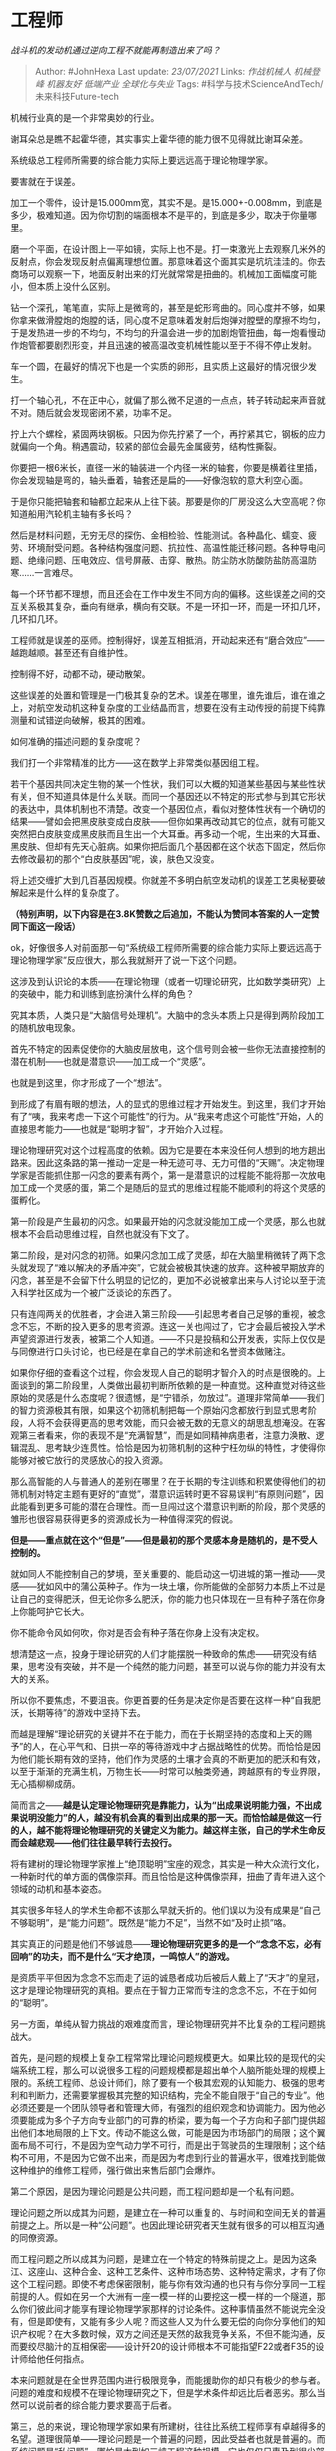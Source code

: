 * 工程师
  :PROPERTIES:
  :CUSTOM_ID: 工程师
  :END:

/战斗机的发动机通过逆向工程不就能再制造出来了吗？/

#+BEGIN_QUOTE
  Author: #JohnHexa Last update: /23/07/2021/ Links: [[作战机械人]]
  [[机械登峰]] [[机器友好]] [[低端产业]] [[全球化与失业]] Tags:
  #科学与技术ScienceAndTech/未来科技Future-tech
#+END_QUOTE

机械行业真的是一个非常奥妙的行业。

谢耳朵总是瞧不起霍华德，其实事实上霍华德的能力很不见得就比谢耳朵差。

系统级总工程师所需要的综合能力实际上要远远高于理论物理学家。

要害就在于误差。

加工一个零件，设计是15.000mm宽，其实不是。是15.000+-0.008mm，到底是多少，极难知道。因为你切割的端面根本不是平的，到底是多少，取决于你量哪里。

磨一个平面，在设计图上一平如镜，实际上也不是。打一束激光上去观察几米外的反射点，你会发现反射点偏离理想位置。那意味着这个面其实是坑坑洼洼的。你去商场可以观察一下，地面反射出来的灯光就常常是扭曲的。机械加工面幅度可能小，但本质上没什么区别。

钻一个深孔，笔笔直，实际上是微弯的，甚至是蛇形弯曲的。同心度并不够，如果你拿来做滑膛炮的炮膛的话，同心度不足意味着发射后炮弹对膛壁的摩擦不均匀，于是发热进一步的不均匀，不均匀的升温会进一步的加剧炮管扭曲，每一炮看慢动作炮管都要剧烈形变，并且迅速的被高温改变机械性能以至于不得不停止发射。

车一个圆，在最好的情况下也是一个实质的卵形，且实质上这最好的情况很少发生。

打一个轴心孔，不在正中心，就偏了那么微不足道的一点点，转子转动起来声音就不对。随后就会发现密闭不紧，功率不足。

拧上六个螺栓，紧固两块钢板。只因为你先拧紧了一个，再拧紧其它，钢板的应力就偏向一个角。稍遇震动，较紧的部位会最先金属疲劳，结构性撕裂。

你要把一根6米长，直径一米的轴装进一个内径一米的轴套，你要是横着往里插，你会发现轴是弯的，轴头垂着，轴套还是扁的------好像泡软的意大利空心面。

于是你只能把轴套和轴都立起来从上往下装。那要是你的厂房没这么大空高呢？你知道船用汽轮机主轴有多长吗？

然后是材料问题，无穷无尽的探伤、金相检验、性能测试。各种晶化、蠕变、疲劳、环境耐受问题。各种结构强度问题、抗拉性、高温性能迁移问题。各种导电问题、绝缘问题、压电效应、信号屏蔽、击穿、散热。防尘防水防酸防盐防高温防寒......一言难尽。

每一个环节都不理想，而且还会在工作中发生不同方向的偏移。这些误差之间的交互关系极其复杂，垂向有继承，横向有交联。不是一环扣一环，而是一环扣几环，几环扣几环。

工程师就是误差的巫师。控制得好，误差互相抵消，开动起来还有“磨合效应”------越跑越顺。甚至还有自维护性。

控制得不好，动都不动，硬动散架。

这些误差的处置和管理是一门极其复杂的艺术。误差在哪里，谁先谁后，谁在谁之上，对航空发动机这种复杂度的工业结晶而言，想要在没有主动传授的前提下纯靠测量和试错逆向破解，极其的困难。

如何准确的描述问题的复杂度呢？

我们打一个非常精准的比方------这在数学上非常类似基因组工程。

若干个基因共同决定生物的某一个性状，我们可以大概的知道某些基因与某些性状有关，但不知道具体是什么关联。而同一个基因还以不特定的形式参与到其它形状的表达中，具体机制也不清楚。改变一个基因位点，看似对整体性状有一个确切的结果------譬如会把黑皮肤变成白皮肤------但你如果再改动其它的位点，就有可能又突然把白皮肤变成黑皮肤而且生出一个大耳垂。再多动一个呢，生出来的大耳垂、黑皮肤、但却有先天心脏病。如果你把后面几个基因都在这个状态下固定，然后你去修改最初的那个“白皮肤基因”呢，诶，肤色又没变。

将上述交缠扩大到几百基因规模。你就差不多明白航空发动机的误差工艺奥秘要破解起来是什么样的复杂度了。

*（特别声明，以下内容是在3.8K赞数之后追加，不能认为赞同本答案的人一定赞同下面这一段话）*

ok，好像很多人对前面那一句“系统级工程师所需要的综合能力实际上要远远高于理论物理学家”反应很大，那么我就掰开了说一下这个问题。

这涉及到认识论的本质------在理论物理（或者一切理论研究，比如数学类研究）上的突破中，能力和训练到底扮演什么样的角色？

究其本质，人类只是“大脑信号处理机”。大脑中的念头本质上只是得到两阶段加工的随机放电现象。

首先不特定的因素促使你的大脑皮层放电，这个信号则会被一些你无法直接控制的潜在机制------也就是潜意识------加工成一个“灵感”。

也就是到这里，你才形成了一个“想法”。

到形成了有眉有眼的想法，人的显式的思维过程才开始发生。到这里，我们才开始有了“咦，我来考虑一下这个可能性”的行为。从“我来考虑这个可能性”开始，人的直接思考能力------也就是“聪明才智”，才开始介入过程。

理论物理研究对这个过程高度的依赖。因为它是要在本来没任何人想到的地方趟出路来。因此这条路的第一推动一定是一种无迹可寻、无力可借的“天赐”。决定物理学家是否能抓住那一闪念的要素有两个，第一是潜意识的过程能不能将那一次放电加工成一个灵感的蛋，第二个是随后的显式的思维过程能不能顺利的将这个灵感的蛋孵化。

第一阶段是产生最初的闪念。如果最开始的闪念就没能加工成一个灵感，那么也就根本不会启动思维过程，自然也就没有下文了。

第二阶段，是对闪念的初筛。如果闪念加工成了灵感，却在大脑里稍微转了两下念头就发现了“难以解决的矛盾冲突”，它就会被极其快速的放弃。这种被早期放弃的闪念，甚至是不会留下什么明显的记忆的，更加不必说被拿出来与人讨论以至于流入科学社区成为一个被广泛谈论的东西了。

只有连闯两关的优胜者，才会进入第三阶段------引起思考者自己足够的重视，被念念不忘，不断的投入更多的思考资源。连这一关也闯过了，它才会最后被投入学术声望资源进行发表，被第二个人知道。------不只是投稿和公开发表，实际上仅仅是与同僚进行口头讨论，也已经是在拿自己的学术前途和名誉资本做赌注。

如果你仔细的查看这个过程，你会发现人自己的聪明才智介入的时点是很晚的。上面谈到的第二阶段里，人类做出最初判断所依赖的是一种直觉。这种直觉对待这些原始的灵感是什么态度呢？很遗憾，是“宁错杀，勿放过”。道理非常简单------我们的智力资源极其有限，如果这个初筛机制把每一个原始闪念都放行到显式思考阶段，人将不会获得更高的思考效能，而只会被无数的无意义的胡思乱想淹没。在客观第三者看来，你的表现不是“充满智慧”，而是如同精神病患者，注意力涣散、逻辑混乱、思考缺少连贯性。恰恰是因为初筛机制的这种宁枉勿纵的特性，才使得你能够对被它放行的灵感放心的投入资源。

那么高智能的人与普通人的差别在哪里？在于长期的专注训练和积累使得他们的初筛机制对特定主题有更好的“直觉”，潜意识运转时更不容易误判“有原则问题”，因此能看到更多可能的潜在合理性。而一旦闯过这个潜意识判断的阶段，那个灵感的雏形也很容易获得更多的资源成长为一种值得深究的假说。

*但是------重点就在这个“但是”------但是最初的那个灵感本身是随机的，是不受人控制的。*

就如同人不能控制自己的梦境，至关重要的、能启动这一切进城的第一推动------灵感------犹如风中的蒲公英种子。作为一块土壤，你所能做的全部努力本质上不过是让自己的变得肥沃，但无论你多么肥沃，你的能力也只体现在一旦有种子落在你身上你能呵护它长大。

你不能命令风如何吹，你对是否会有种子落在你身上没有决定权。

想清楚这一点，投身于理论研究的人们才能摆脱一种致命的焦虑------研究没有结果，思考没有突破，并不是一个纯然的能力问题，甚至可以说与你的能力并没有太大的关系。

所以你不要焦虑，不要沮丧。你更首要的任务是决定你是否要在这样一种“自我肥沃，长期等待”的游戏中坚持下去。

而越是理解“理论研究的关键并不在于能力，而在于长期坚持的态度和上天的赐予”的人，在心平气和、日拱一卒的等待游戏中才占据战略性的优势。而恰恰是因为他们能长期有效的坚持，他们作为灵感的土壤才会真的不断更加的肥沃和有效，以至于渐渐的充满生机，万物生长------时常可以触类旁通，跨越原有的专业界限，无心插柳柳成荫。

简而言之------*越是认定理论物理研究是靠能力，认为“出成果说明能力强，不出成果说明没能力”的人，越没有机会真的看到出成果的那一天。而恰恰越是做这一行的人，越不能将理论物理研究的关键定义为能力。越这样主张，自己的学术生命反而会越悲观------他们往往最早转行去投行。*

将有建树的理论物理学家推上“绝顶聪明”宝座的观念，其实是一种大众流行文化，一种新时代的单方面的偶像崇拜。而且恰恰是这种偶像崇拜，扭曲了青年进入这个领域的动机和基本姿态。

其实很多年轻人的学术生命都不该那么早就夭折的。他们误以为没有成果是“自己不够聪明”，是“能力问题”。既然是“能力不足”，当然不如“及时止损”咯。

其实真正的问题是他们不够诚恳------*理论物理研究更多的是一个“念念不忘，必有回响”的功夫，而不是什么“天才绝顶，一鸣惊人”的游戏。*

是资质平平但因为念念不忘而走了运的诚恳者成功后被后人戴上了“天才”的皇冠，这才是理论物理研究的真相。要点在于智力正常而专注的念念不忘，不在于如何的“聪明”。

另一方面，单纯从智力挑战的艰难度而言，理论物理研究并不比复杂的工程问题挑战大。

首先，是问题的规模上复杂工程常常比理论问题规模更大。如果比较的是现代的尖端系统工程，那么可以说很多工程的问题规模都是超出单个人脑所能处理的规模上限的。系统工程师、总设计师们，除了要有一个极其宏观的认知能力、极强的思考利和判断力，还需要掌握极其完整的知识结构，完全不能自限于“自己的专业”。他必须还要是一个团队领导者和管理大师，有强烈的组织观念和协调能力。因为他必须要能成为多个子方向专业部门的可靠的桥梁，要为每一个子方向和子部门提供超出他们本地局限的上下文。传动不能这么做，可能是因为市场部门的局限；这个翼面布局不可行，不是因为空气动力学不可行，而是出于驾驶员的生理限制；这个结构不可用，不是因为它做不出来，而是因为考虑到行业的普遍水平，很难找到能做这种维护的维修工程师，强行做出来售后部门会爆炸。

第二个原因，是因为理论问题是公共问题，而工程问题却是一个私有问题。

理论问题之所以成其为问题，是建立在一种可以重复的、与时间和空间无关的普遍前提之上。所以是一种“公问题”。也因此理论研究者天生就有很多的可以相互沟通的同僚资源。

而工程问题之所以成其为问题，是建立在一个特定的特殊前提之上。是因为这条江、这座山、这种合金、这种工艺条件、这种市场态势、这种特定需求，才有了你这个工程问题。即使不考虑保密限制，能与你有效沟通的也只有与你分享同一工程前提的人。假如在另一个大洲有一座一模一样的山要挖这一模一样的一个隧道，那么你们彼此间才能享有理论物理学家那样的讨论条件。这种事情虽然不能说完全没有，但是即使有，又能有多少人呢？而这些人又为什么要无偿的向你分享他们的知识产权呢？在大多数时候，双方之间还是天然的敌我竞争关系，不但不能沟通，反而要绞尽脑汁的互相保密------设计歼20的设计师根本不可能指望F22或者F35的设计师给他任何指点。

本来问题就是在全世界范围内进行极限竞争，而能援助你的却只有极少的参与者。问题的难度和规模不在理论物理研究之下，但是学术条件却远比后者恶劣。那么当然可以说前者的综合能力要求要高于后者。

第三，总的来说，理论物理学家如果有所建树，往往比系统工程师享有卓越得多的名望。道理很简单------理论问题是一个普遍的问题，因此受益者也就是普遍的。而系统问题是“私问题”，哪怕是大到如三峡工程这种规模，它也仅仅只惠及到很少部分人的很少部分生活。因为在“可感知度”上的天然差异，导致了对理论物理学家并不对称的文化崇拜。这种崇拜其实与他们的能力并不对称，并不能因此推论出理论物理学家一定比系统工程师能力强。

题外话就说到这里。

下面的收藏夹最好看看：

/科学答集/(https://zhihu.com/collection/304168613)

/家族答集/(https://zhihu.com/collection/378738313)
